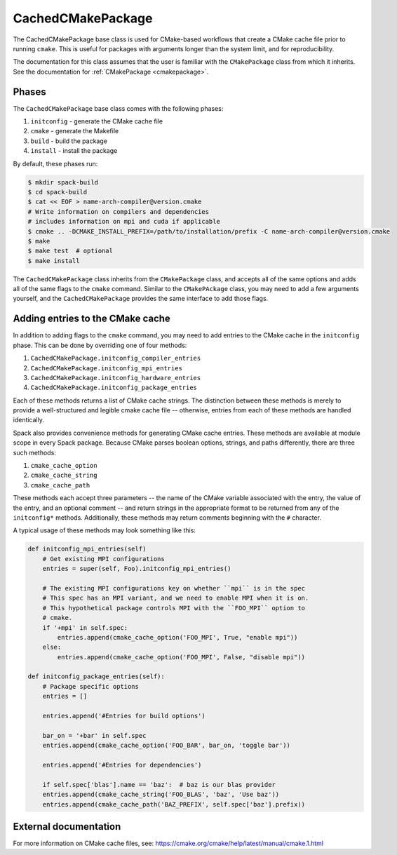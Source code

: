 .. Copyright 2013-2021 Lawrence Livermore National Security, LLC and other
   Spack Project Developers. See the top-level COPYRIGHT file for details.

   SPDX-License-Identifier: (Apache-2.0 OR MIT)

.. _cachedcmakepackage:

------------------
CachedCMakePackage
------------------

The CachedCMakePackage base class is used for CMake-based workflows
that create a CMake cache file prior to running ``cmake``. This is
useful for packages with arguments longer than the system limit, and
for reproducibility.

The documentation for this class assumes that the user is familiar with
the ``CMakePackage`` class from which it inherits. See the documentation
for :ref:`CMakePackage <cmakepackage>`.

^^^^^^
Phases
^^^^^^

The ``CachedCMakePackage`` base class comes with the following phases:

#. ``initconfig`` - generate the CMake cache file
#. ``cmake`` - generate the Makefile
#. ``build`` - build the package
#. ``install`` - install the package

By default, these phases run:

.. code-block:: console

   $ mkdir spack-build
   $ cd spack-build
   $ cat << EOF > name-arch-compiler@version.cmake
   # Write information on compilers and dependencies
   # includes information on mpi and cuda if applicable
   $ cmake .. -DCMAKE_INSTALL_PREFIX=/path/to/installation/prefix -C name-arch-compiler@version.cmake
   $ make
   $ make test  # optional
   $ make install

The ``CachedCMakePackage`` class inherits from the ``CMakePackage``
class, and accepts all of the same options and adds all of the same
flags to the ``cmake`` command. Similar to the ``CMakePAckage`` class,
you may need to add a few arguments yourself, and the
``CachedCMakePackage`` provides the same interface to add those
flags.

^^^^^^^^^^^^^^^^^^^^^^^^^^^^^^^^^
Adding entries to the CMake cache
^^^^^^^^^^^^^^^^^^^^^^^^^^^^^^^^^

In addition to adding flags to the ``cmake`` command, you may need to
add entries to the CMake cache in the ``initconfig`` phase. This can
be done by overriding one of four methods:

#. ``CachedCMakePackage.initconfig_compiler_entries``
#. ``CachedCMakePackage.initconfig_mpi_entries``
#. ``CachedCMakePackage.initconfig_hardware_entries``
#. ``CachedCMakePackage.initconfig_package_entries``

Each of these methods returns a list of CMake cache strings. The
distinction between these methods is merely to provide a
well-structured and legible cmake cache file -- otherwise, entries
from each of these methods are handled identically.

Spack also provides convenience methods for generating CMake cache
entries. These methods are available at module scope in every Spack
package. Because CMake parses boolean options, strings, and paths
differently, there are three such methods:

#. ``cmake_cache_option``
#. ``cmake_cache_string``
#. ``cmake_cache_path``

These methods each accept three parameters -- the name of the CMake
variable associated with the entry, the value of the entry, and an
optional comment -- and return strings in the appropriate format to be
returned from any of the ``initconfig*`` methods. Additionally, these
methods may return comments beginning with the ``#`` character.

A typical usage of these methods may look something like this:

.. code-block:: python

   def initconfig_mpi_entries(self)
       # Get existing MPI configurations
       entries = super(self, Foo).initconfig_mpi_entries()

       # The existing MPI configurations key on whether ``mpi`` is in the spec
       # This spec has an MPI variant, and we need to enable MPI when it is on.
       # This hypothetical package controls MPI with the ``FOO_MPI`` option to
       # cmake.
       if '+mpi' in self.spec:
           entries.append(cmake_cache_option('FOO_MPI', True, "enable mpi"))
       else:
           entries.append(cmake_cache_option('FOO_MPI', False, "disable mpi"))

   def initconfig_package_entries(self):
       # Package specific options
       entries = []

       entries.append('#Entries for build options')

       bar_on = '+bar' in self.spec
       entries.append(cmake_cache_option('FOO_BAR', bar_on, 'toggle bar'))

       entries.append('#Entries for dependencies')

       if self.spec['blas'].name == 'baz':  # baz is our blas provider
       entries.append(cmake_cache_string('FOO_BLAS', 'baz', 'Use baz'))
       entries.append(cmake_cache_path('BAZ_PREFIX', self.spec['baz'].prefix))

^^^^^^^^^^^^^^^^^^^^^^
External documentation
^^^^^^^^^^^^^^^^^^^^^^

For more information on CMake cache files, see:
https://cmake.org/cmake/help/latest/manual/cmake.1.html
